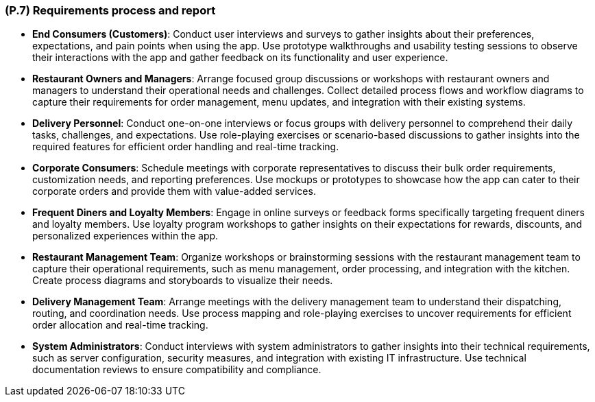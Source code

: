 [#p7,reftext=P.7]
=== (P.7) Requirements process and report

ifdef::env-draft[]
TIP: _Initially, description of what the requirements process will be; later, report on its steps. It starts out as a plan for conducting the requirements elicitation process, but is meant to be updated as part of that process so that it includes the key lessons of elicitation._  <<BM22>>
endif::[]

- **End Consumers (Customers)**: Conduct user interviews and surveys to gather insights about their preferences, expectations, and pain points when using the app. Use prototype walkthroughs and usability testing sessions to observe their interactions with the app and gather feedback on its functionality and user experience.

- **Restaurant Owners and Managers**: Arrange focused group discussions or workshops with restaurant owners and managers to understand their operational needs and challenges. Collect detailed process flows and workflow diagrams to capture their requirements for order management, menu updates, and integration with their existing systems.

- **Delivery Personnel**: Conduct one-on-one interviews or focus groups with delivery personnel to comprehend their daily tasks, challenges, and expectations. Use role-playing exercises or scenario-based discussions to gather insights into the required features for efficient order handling and real-time tracking.

- **Corporate Consumers**: Schedule meetings with corporate representatives to discuss their bulk order requirements, customization needs, and reporting preferences. Use mockups or prototypes to showcase how the app can cater to their corporate orders and provide them with value-added services.

- **Frequent Diners and Loyalty Members**: Engage in online surveys or feedback forms specifically targeting frequent diners and loyalty members. Use loyalty program workshops to gather insights on their expectations for rewards, discounts, and personalized experiences within the app.

- **Restaurant Management Team**: Organize workshops or brainstorming sessions with the restaurant management team to capture their operational requirements, such as menu management, order processing, and integration with the kitchen. Create process diagrams and storyboards to visualize their needs.

- **Delivery Management Team**: Arrange meetings with the delivery management team to understand their dispatching, routing, and coordination needs. Use process mapping and role-playing exercises to uncover requirements for efficient order allocation and real-time tracking.

- **System Administrators**: Conduct interviews with system administrators to gather insights into their technical requirements, such as server configuration, security measures, and integration with existing IT infrastructure. Use technical documentation reviews to ensure compatibility and compliance.
